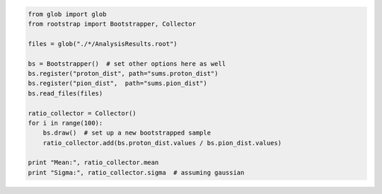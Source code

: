 

.. code-block:: python

    from glob import glob
    from rootstrap import Bootstrapper, Collector

    files = glob("./*/AnalysisResults.root")

    bs = Bootstrapper()  # set other options here as well
    bs.register("proton_dist", path="sums.proton_dist")
    bs.register("pion_dist",  path="sums.pion_dist")
    bs.read_files(files)

    ratio_collector = Collector()
    for i in range(100):
        bs.draw()  # set up a new bootstrapped sample
	ratio_collector.add(bs.proton_dist.values / bs.pion_dist.values)

    print "Mean:", ratio_collector.mean
    print "Sigma:", ratio_collector.sigma  # assuming gaussian
